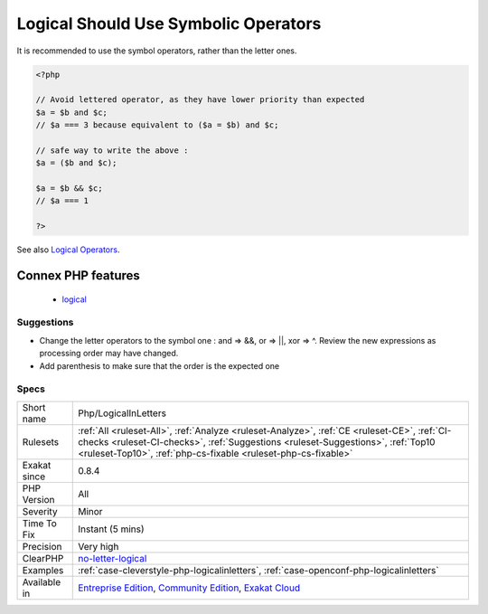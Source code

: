 .. _php-logicalinletters:

.. _logical-should-use-symbolic-operators:

Logical Should Use Symbolic Operators
+++++++++++++++++++++++++++++++++++++

.. meta\:\:
	:description:
		Logical Should Use Symbolic Operators: Logical operators come in two flavors :  and / &&, || / or, ^ / xor.
	:twitter:card: summary_large_image
	:twitter:site: @exakat
	:twitter:title: Logical Should Use Symbolic Operators
	:twitter:description: Logical Should Use Symbolic Operators: Logical operators come in two flavors :  and / &&, || / or, ^ / xor
	:twitter:creator: @exakat
	:twitter:image:src: https://www.exakat.io/wp-content/uploads/2020/06/logo-exakat.png
	:og:image: https://www.exakat.io/wp-content/uploads/2020/06/logo-exakat.png
	:og:title: Logical Should Use Symbolic Operators
	:og:type: article
	:og:description: Logical operators come in two flavors :  and / &&, || / or, ^ / xor
	:og:url: https://php-tips.readthedocs.io/en/latest/tips/Php/LogicalInLetters.html
	:og:locale: en
  Logical operators come in two flavors :  and / &&, || / or, ^ / xor. However, they are not exchangeable, as && and and have different precedence. 



It is recommended to use the symbol operators, rather than the letter ones.

.. code-block:: php
   
   <?php
   
   // Avoid lettered operator, as they have lower priority than expected
   $a = $b and $c;
   // $a === 3 because equivalent to ($a = $b) and $c;
   
   // safe way to write the above : 
   $a = ($b and $c);
   
   $a = $b && $c;
   // $a === 1
   
   ?>

See also `Logical Operators <https://www.php.net/manual/en/language.operators.logical.php>`_.

Connex PHP features
-------------------

  + `logical <https://php-dictionary.readthedocs.io/en/latest/dictionary/logical.ini.html>`_


Suggestions
___________

* Change the letter operators to the symbol one : and => &&, or => ||, xor => ^. Review the new expressions as processing order may have changed.
* Add parenthesis to make sure that the order is the expected one




Specs
_____

+--------------+--------------------------------------------------------------------------------------------------------------------------------------------------------------------------------------------------------------------------------------------------+
| Short name   | Php/LogicalInLetters                                                                                                                                                                                                                             |
+--------------+--------------------------------------------------------------------------------------------------------------------------------------------------------------------------------------------------------------------------------------------------+
| Rulesets     | :ref:`All <ruleset-All>`, :ref:`Analyze <ruleset-Analyze>`, :ref:`CE <ruleset-CE>`, :ref:`CI-checks <ruleset-CI-checks>`, :ref:`Suggestions <ruleset-Suggestions>`, :ref:`Top10 <ruleset-Top10>`, :ref:`php-cs-fixable <ruleset-php-cs-fixable>` |
+--------------+--------------------------------------------------------------------------------------------------------------------------------------------------------------------------------------------------------------------------------------------------+
| Exakat since | 0.8.4                                                                                                                                                                                                                                            |
+--------------+--------------------------------------------------------------------------------------------------------------------------------------------------------------------------------------------------------------------------------------------------+
| PHP Version  | All                                                                                                                                                                                                                                              |
+--------------+--------------------------------------------------------------------------------------------------------------------------------------------------------------------------------------------------------------------------------------------------+
| Severity     | Minor                                                                                                                                                                                                                                            |
+--------------+--------------------------------------------------------------------------------------------------------------------------------------------------------------------------------------------------------------------------------------------------+
| Time To Fix  | Instant (5 mins)                                                                                                                                                                                                                                 |
+--------------+--------------------------------------------------------------------------------------------------------------------------------------------------------------------------------------------------------------------------------------------------+
| Precision    | Very high                                                                                                                                                                                                                                        |
+--------------+--------------------------------------------------------------------------------------------------------------------------------------------------------------------------------------------------------------------------------------------------+
| ClearPHP     | `no-letter-logical <https://github.com/dseguy/clearPHP/tree/master/rules/no-letter-logical.md>`__                                                                                                                                                |
+--------------+--------------------------------------------------------------------------------------------------------------------------------------------------------------------------------------------------------------------------------------------------+
| Examples     | :ref:`case-cleverstyle-php-logicalinletters`, :ref:`case-openconf-php-logicalinletters`                                                                                                                                                          |
+--------------+--------------------------------------------------------------------------------------------------------------------------------------------------------------------------------------------------------------------------------------------------+
| Available in | `Entreprise Edition <https://www.exakat.io/entreprise-edition>`_, `Community Edition <https://www.exakat.io/community-edition>`_, `Exakat Cloud <https://www.exakat.io/exakat-cloud/>`_                                                          |
+--------------+--------------------------------------------------------------------------------------------------------------------------------------------------------------------------------------------------------------------------------------------------+



